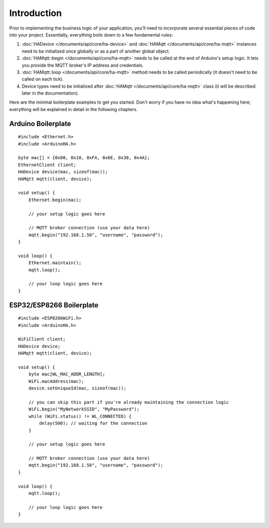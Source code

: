 Introduction
============

Prior to implementing the business logic of your application, you'll need to incorporate several essential pieces of code into your project.
Essentially, everything boils down to a few fundamental rules:

1) :doc:`HADevice </documents/api/core/ha-device>` and :doc:`HAMqtt </documents/api/core/ha-mqtt>` instances need to be initialized once globally or as a part of another global object.
2) :doc:`HAMqtt::begin </documents/api/core/ha-mqtt>` needs to be called at the end of Arduino's setup logic. It lets you provide the MQTT broker's IP address and credentials.
3) :doc:`HAMqtt::loop </documents/api/core/ha-mqtt>` method needs to be called periodically (it doesn't need to be called on each tick).
4) Device types need to be initialized after :doc:`HAMqtt </documents/api/core/ha-mqtt>` class (it will be described later in the documentation).

Here are the minimal boilerplate examples to get you started.
Don't worry if you have no idea what's happening here; everything will be explained in detail in the following chapters.

Arduino Boilerplate
-------------------

::

    #include <Ethernet.h>
    #include <ArduinoHA.h>

    byte mac[] = {0x00, 0x10, 0xFA, 0x6E, 0x38, 0x4A};
    EthernetClient client;
    HADevice device(mac, sizeof(mac));
    HAMqtt mqtt(client, device);

    void setup() {
        Ethernet.begin(mac);

        // your setup logic goes here

        // MQTT broker connection (use your data here)
        mqtt.begin("192.168.1.50", "username", "password");
    }

    void loop() {
        Ethernet.maintain();
        mqtt.loop();

        // your loop logic goes here
    }

ESP32/ESP8266 Boilerplate
-------------------------

::

    #include <ESP8266WiFi.h>
    #include <ArduinoHA.h>

    WiFiClient client;
    HADevice device;
    HAMqtt mqtt(client, device);

    void setup() {
        byte mac[WL_MAC_ADDR_LENGTH];
        WiFi.macAddress(mac);
        device.setUniqueId(mac, sizeof(mac));

        // you can skip this part if you're already maintaining the connection logic
        WiFi.begin("MyNetworkSSID", "MyPassword");
        while (WiFi.status() != WL_CONNECTED) {
            delay(500); // waiting for the connection
        }

        // your setup logic goes here

        // MQTT broker connection (use your data here)
        mqtt.begin("192.168.1.50", "username", "password");
    }

    void loop() {
        mqtt.loop();

        // your loop logic goes here
    }